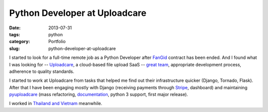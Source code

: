 ==============================
Python Developer at Uploadcare
==============================

:date: 2013-07-31
:tags: python
:category: Portfolio
:slug: python-developer-at-uploadcare

I started to look for a full-time remote job as a Python Developer after
`FanGid <http://fangid.com/>`_ contract has been ended. And I found what
I was looking for -- `Uploadcare <https://uploadcare.com>`_, a cloud-based
file upload SaaS -- `great team <https://github.com/uploadcare?tab=members>`_,
appropriate development process, adherence to quality standards.

I started to work at Uploadcare from tasks that helped me find out their
infrastructure quicker (Django, Tornado, Flask). After that I have been
engaging mostly with Django (receiving payments through `Stripe <stripe.com>`_,
dashboard) and maintaining
`pyuploadcare <https://github.com/uploadcare/pyuploadcare>`_ (mass refactoring,
`documentation <https://pyuploadcare.readthedocs.org>`_, python 3 support,
first major release).

I worked in `Thailand and Vietnam <http://instagram.com/marselester>`_ meanwhile.
